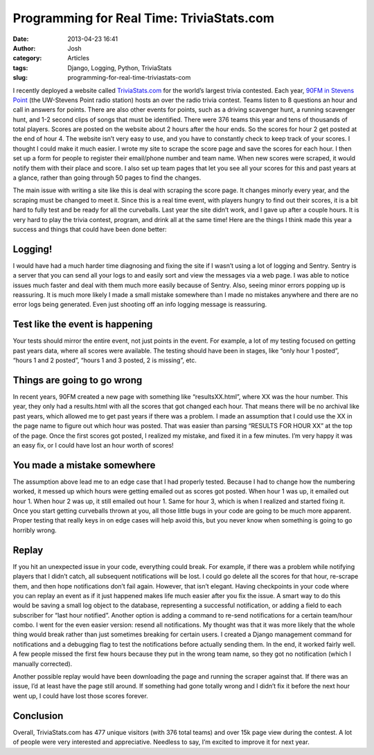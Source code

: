 Programming for Real Time: TriviaStats.com
##########################################
:date: 2013-04-23 16:41
:author: Josh
:category: Articles
:tags: Django, Logging, Python, TriviaStats
:slug: programming-for-real-time-triviastats-com

I recently deployed a website called `TriviaStats.com`_ for the world’s
largest trivia contested. Each year, `90FM in Stevens Point`_ (the
UW-Stevens Point radio station) hosts an over the radio trivia contest.
Teams listen to 8 questions an hour and call in answers for points.
There are also other events for points, such as a driving scavenger
hunt, a running scavenger hunt, and 1-2 second clips of songs that must
be identified. There were 376 teams this year and tens of thousands of
total players. Scores are posted on the website about 2 hours after the
hour ends. So the scores for hour 2 get posted at the end of hour 4. The
website isn’t very easy to use, and you have to constantly check to keep
track of your scores. I thought I could make it much easier. I wrote my
site to scrape the score page and save the scores for each hour. I then
set up a form for people to register their email/phone number and team
name. When new scores were scraped, it would notify them with their
place and score. I also set up team pages that let you see all your
scores for this and past years at a glance, rather than going through 50
pages to find the changes.

The main issue with writing a site like this is deal with scraping the
score page. It changes minorly every year, and the scraping must be
changed to meet it. Since this is a real time event, with players hungry
to find out their scores, it is a bit hard to fully test and be ready
for all the curveballs. Last year the site didn’t work, and I gave up
after a couple hours. It is very hard to play the trivia contest,
program, and drink all at the same time! Here are the things I think
made this year a success and things that could have been done better:

Logging!
~~~~~~~~

I would have had a much harder time diagnosing and fixing the site if I
wasn’t using a lot of logging and Sentry. Sentry is a server that you
can send all your logs to and easily sort and view the messages via a
web page. I was able to notice issues much faster and deal with them
much more easily because of Sentry. Also, seeing minor errors popping up
is reassuring. It is much more likely I made a small mistake somewhere
than I made no mistakes anywhere and there are no error logs being
generated. Even just shooting off an info logging message is reassuring.

Test like the event is happening
~~~~~~~~~~~~~~~~~~~~~~~~~~~~~~~~

Your tests should mirror the entire event, not just points in the event.
For example, a lot of my testing focused on getting past years data,
where all scores were available. The testing should have been in stages,
like “only hour 1 posted”, “hours 1 and 2 posted”, “hours 1 and 3
posted, 2 is missing”, etc.

Things are going to go wrong
~~~~~~~~~~~~~~~~~~~~~~~~~~~~

In recent years, 90FM created a new page with something like
“resultsXX.html”, where XX was the hour number. This year, they only had
a results.html with all the scores that got changed each hour. That
means there will be no archival like past years, which allowed me to get
past years if there was a problem. I made an assumption that I could use
the XX in the page name to figure out which hour was posted. That was
easier than parsing “RESULTS FOR HOUR XX” at the top of the page. Once
the first scores got posted, I realized my mistake, and fixed it in a
few minutes. I’m very happy it was an easy fix, or I could have lost an
hour worth of scores!

You made a mistake somewhere
~~~~~~~~~~~~~~~~~~~~~~~~~~~~

The assumption above lead me to an edge case that I had properly tested.
Because I had to change how the numbering worked, it messed up which
hours were getting emailed out as scores got posted. When hour 1 was up,
it emailed out hour 1. When hour 2 was up, it still emailed out hour 1.
Same for hour 3, which is when I realized and started fixing it. Once
you start getting curveballs thrown at you, all those little bugs in
your code are going to be much more apparent. Proper testing that really
keys in on edge cases will help avoid this, but you never know when
something is going to go horribly wrong.

Replay
~~~~~~

If you hit an unexpected issue in your code, everything could break. For
example, if there was a problem while notifying players that I didn’t
catch, all subsequent notifications will be lost. I could go delete all
the scores for that hour, re-scrape them, and then hope notifications
don’t fail again. However, that isn’t elegant. Having checkpoints in
your code where you can replay an event as if it just happened makes
life much easier after you fix the issue. A smart way to do this would
be saving a small log object to the database, representing a successful
notification, or adding a field to each subscriber for “last hour
notified”. Another option is adding a command to re-send notifications
for a certain team/hour combo. I went for the even easier version:
resend all notifications. My thought was that it was more likely that
the whole thing would break rather than just sometimes breaking for
certain users. I created a Django management command for notifications
and a debugging flag to test the notifications before actually sending
them. In the end, it worked fairly well. A few people missed the first
few hours because they put in the wrong team name, so they got no
notification (which I manually corrected).

Another possible replay would have been downloading the page and running
the scraper against that. If there was an issue, I’d at least have the
page still around. If something had gone totally wrong and I didn’t fix
it before the next hour went up, I could have lost those scores forever.

Conclusion
~~~~~~~~~~

Overall, TriviaStats.com has 477 unique visitors (with 376 total teams)
and over 15k page view during the contest. A lot of people were very
interested and appreciative. Needless to say, I’m excited to improve it
for next year.

 

.. _TriviaStats.com: http://TriviaStats.com
.. _90FM in Stevens Point: http://90fmtrivia.org
